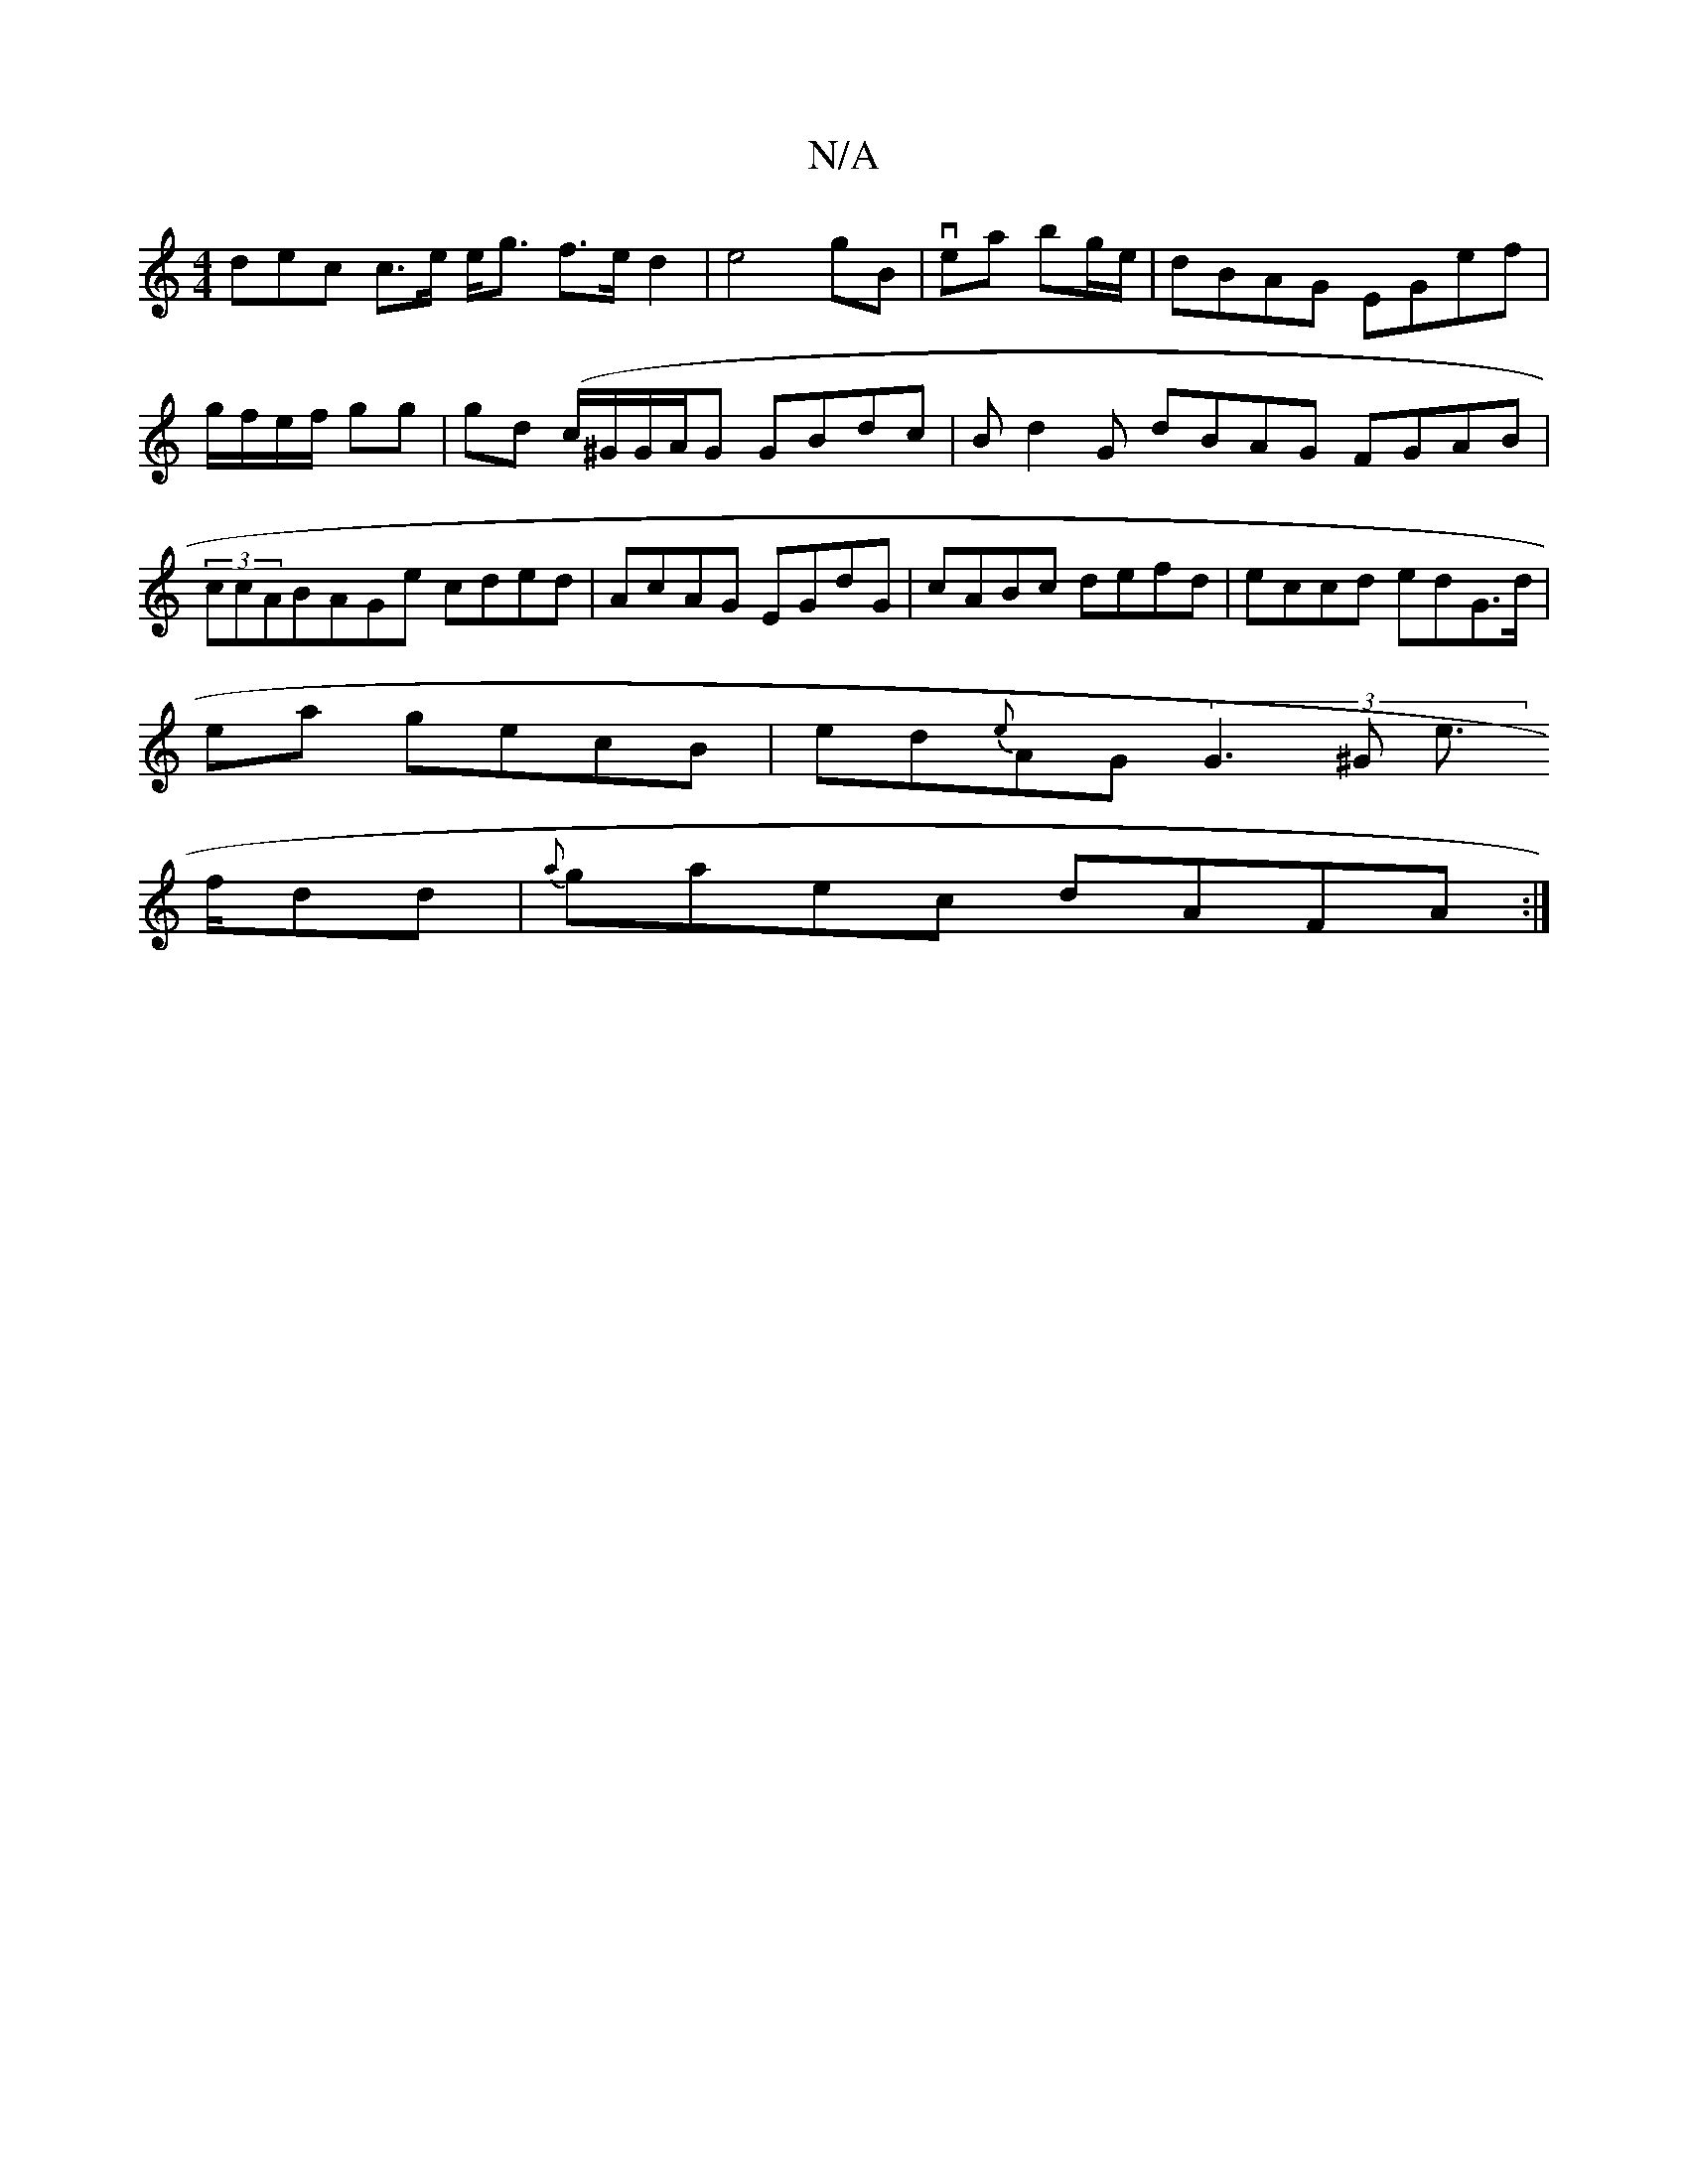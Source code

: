 X:1
T:N/A
M:4/4
R:N/A
K:Cmajor
dec c>e e<g f>ed2|e4- gB|vea bg/e/ | dBAG EGef | g/f/e/f/ gg | 
gd (c/^G/G/A/G GBdc | Bd2 G dBAG FGAB|(3ccABAGe cded|
AcAG EGdG|cABc defd|eccd edG>d|!2ea gecB | ed{e}AG (3G3^G e>!fdd|{a}gaec dAFA:|2 (